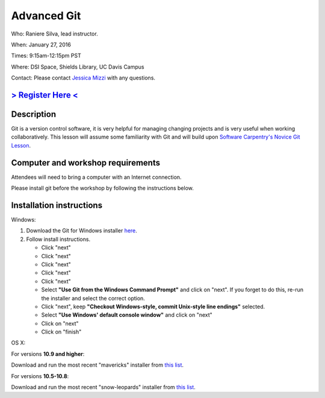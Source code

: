 Advanced Git
============

Who: Raniere Silva, lead instructor.

When: January 27, 2016

Times: 9:15am-12:15pm PST

Where: DSI Space, Shields Library, UC Davis Campus  

Contact: Please contact `Jessica Mizzi <mailto:jessica.mizzi@gmail.com>`__ with any questions.


`> Register Here < <https://www.eventbrite.com/e/advanced-git-half-day-workshop-tickets-20040034282>`__
--------------------------------------------------------------------------------------------------

.. `> Materials Link Here < <http://emilydolson.github.io/D3-visualising-data/>`__
.. -------------------------------------------------------------------------------


Description
-----------

Git is a version control software, it is very helpful for managing changing projects and is 
very useful when working collaboratively. This lesson will assume some familiarity with Git
and will build upon `Software Carpentry's Novice Git Lesson <https://swcarpentry.github.io/git-novice/>`__.

Computer and workshop requirements
----------------------------------

Attendees will need to bring a computer with an Internet connection.

Please install git before the workshop by following the
instructions below.

Installation instructions
-------------------------

Windows:

1. Download the Git for Windows installer `here <https://git-for-windows.github.io/>`__.
2. Follow install instructions.

   * Click "next"
   * Click "next"
   * Click "next"
   * Click "next"
   * Click "next"
   * Select **"Use Git from the Windows Command Prompt"** and click on "next".  If you forget to do this, re-run the installer and select the correct option.
   * Click "next", keep **"Checkout Windows-style, commit Unix-style line endings"** selected.
   * Select **"Use Windows' default console window"** and click on "next"
   * Click on "next"
   * Click on "finish"

OS X:

For versions **10.9 and higher**:

Download and run the most recent "mavericks" installer from `this list 
<http://sourceforge.net/projects/git-osx-installer/files/>`__.

For versions **10.5-10.8**:

Download and run the most recent "snow-leopards" installer from
`this list <http://sourceforge.net/projects/git-osx-installer/files/>`__.
